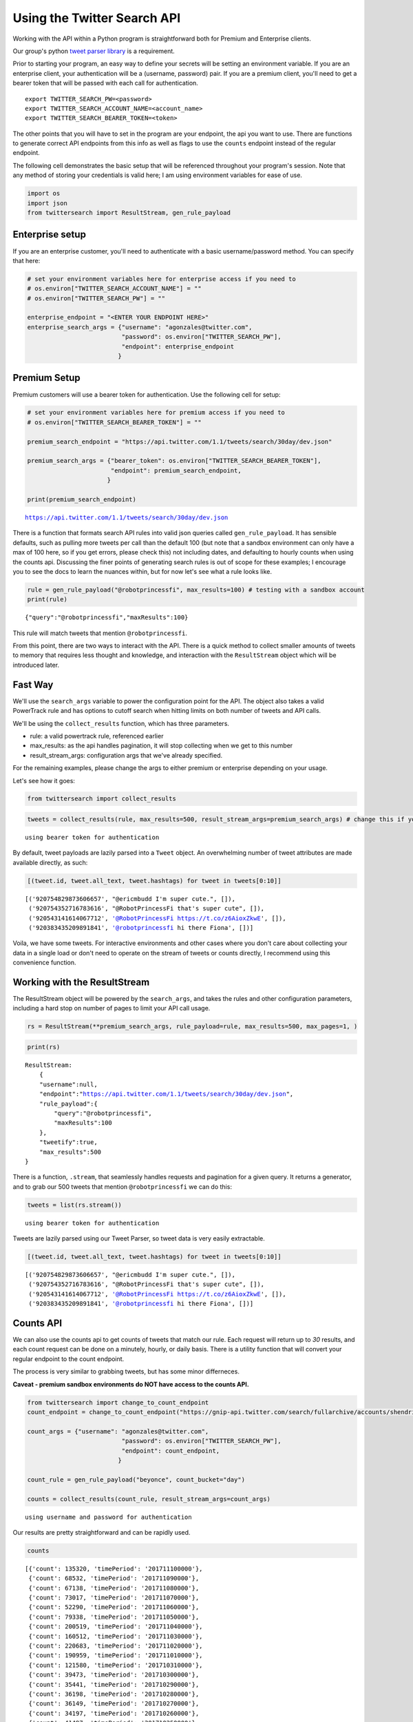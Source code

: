 
Using the Twitter Search API
============================

Working with the API within a Python program is straightforward both for
Premium and Enterprise clients.

Our group's python `tweet parser
library <https://github.com/twitterdev/tweet_parser>`__ is a requirement.

Prior to starting your program, an easy way to define your secrets will
be setting an environment variable. If you are an enterprise client,
your authentication will be a (username, password) pair. If you are a
premium client, you'll need to get a bearer token that will be passed
with each call for authentication.

::

    export TWITTER_SEARCH_PW=<password>
    export TWITTER_SEARCH_ACCOUNT_NAME=<account_name>
    export TWITTER_SEARCH_BEARER_TOKEN=<token>

The other points that you will have to set in the program are your
endpoint, the api you want to use. There are functions to generate
correct API endpoints from this info as well as flags to use the
``counts`` endpoint instead of the regular endpoint.

The following cell demonstrates the basic setup that will be referenced
throughout your program's session. Note that any method of storing your
credentials is valid here; I am using environment variables for ease of
use.

.. code:: python

    import os
    import json
    from twittersearch import ResultStream, gen_rule_payload

Enterprise setup
----------------

If you are an enterprise customer, you'll need to authenticate with a
basic username/password method. You can specify that here:

.. code:: python

    # set your environment variables here for enterprise access if you need to
    # os.environ["TWITTER_SEARCH_ACCOUNT_NAME"] = ""
    # os.environ["TWITTER_SEARCH_PW"] = ""
    
    enterprise_endpoint = "<ENTER YOUR ENDPOINT HERE>"
    enterprise_search_args = {"username": "agonzales@twitter.com",
                              "password": os.environ["TWITTER_SEARCH_PW"],
                              "endpoint": enterprise_endpoint
                             }

Premium Setup
-------------

Premium customers will use a bearer token for authentication. Use the
following cell for setup:

.. code:: python

    # set your environment variables here for premium access if you need to
    # os.environ["TWITTER_SEARCH_BEARER_TOKEN"] = ""
    
    premium_search_endpoint = "https://api.twitter.com/1.1/tweets/search/30day/dev.json"
    
    premium_search_args = {"bearer_token": os.environ["TWITTER_SEARCH_BEARER_TOKEN"],
                           "endpoint": premium_search_endpoint,
                          }
    
    print(premium_search_endpoint)


.. parsed-literal::

    https://api.twitter.com/1.1/tweets/search/30day/dev.json


There is a function that formats search API rules into valid json
queries called ``gen_rule_payload``. It has sensible defaults, such as
pulling more tweets per call than the default 100 (but note that a
sandbox environment can only have a max of 100 here, so if you get
errors, please check this) not including dates, and defaulting to hourly
counts when using the counts api. Discussing the finer points of
generating search rules is out of scope for these examples; I encourage
you to see the docs to learn the nuances within, but for now let's see
what a rule looks like.

.. code:: python

    rule = gen_rule_payload("@robotprincessfi", max_results=100) # testing with a sandbox account
    print(rule)


.. parsed-literal::

    {"query":"@robotprincessfi","maxResults":100}


This rule will match tweets that mention ``@robotprincessfi``.

From this point, there are two ways to interact with the API. There is a
quick method to collect smaller amounts of tweets to memory that
requires less thought and knowledge, and interaction with the
``ResultStream`` object which will be introduced later.

Fast Way
--------

We'll use the ``search_args`` variable to power the configuration point
for the API. The object also takes a valid PowerTrack rule and has
options to cutoff search when hitting limits on both number of tweets
and API calls.

We'll be using the ``collect_results`` function, which has three
parameters.

-  rule: a valid powertrack rule, referenced earlier
-  max\_results: as the api handles pagination, it will stop collecting
   when we get to this number
-  result\_stream\_args: configuration args that we've already
   specified.

For the remaining examples, please change the args to either premium or
enterprise depending on your usage.

Let's see how it goes:

.. code:: python

    from twittersearch import collect_results

.. code:: python

    tweets = collect_results(rule, max_results=500, result_stream_args=premium_search_args) # change this if you need to


.. parsed-literal::

    using bearer token for authentication


By default, tweet payloads are lazily parsed into a ``Tweet`` object. An
overwhelming number of tweet attributes are made available directly, as
such:

.. code:: python

    [(tweet.id, tweet.all_text, tweet.hashtags) for tweet in tweets[0:10]]




.. parsed-literal::

    [('920754829873606657', "@ericmbudd I'm super cute.", []),
     ('920754352716783616', "@RobotPrincessFi that's super cute", []),
     ('920543141614067712', '@RobotPrincessFi https://t.co/z6AioxZkwE', []),
     ('920383435209891841', '@robotprincessfi hi there Fiona', [])]



Voila, we have some tweets. For interactive environments and other cases
where you don't care about collecting your data in a single load or
don't need to operate on the stream of tweets or counts directly, I
recommend using this convenience function.

Working with the ResultStream
-----------------------------

The ResultStream object will be powered by the ``search_args``, and
takes the rules and other configuration parameters, including a hard
stop on number of pages to limit your API call usage.

.. code:: python

    rs = ResultStream(**premium_search_args, rule_payload=rule, max_results=500, max_pages=1, )

.. code:: python

    print(rs)


.. parsed-literal::

    ResultStream: 
    	{
        "username":null,
        "endpoint":"https:\/\/api.twitter.com\/1.1\/tweets\/search\/30day\/dev.json",
        "rule_payload":{
            "query":"@robotprincessfi",
            "maxResults":100
        },
        "tweetify":true,
        "max_results":500
    }


There is a function, ``.stream``, that seamlessly handles requests and
pagination for a given query. It returns a generator, and to grab our
500 tweets that mention ``@robotprincessfi`` we can do this:

.. code:: python

    tweets = list(rs.stream())


.. parsed-literal::

    using bearer token for authentication


Tweets are lazily parsed using our Tweet Parser, so tweet data is very
easily extractable.

.. code:: python

    [(tweet.id, tweet.all_text, tweet.hashtags) for tweet in tweets[0:10]]




.. parsed-literal::

    [('920754829873606657', "@ericmbudd I'm super cute.", []),
     ('920754352716783616', "@RobotPrincessFi that's super cute", []),
     ('920543141614067712', '@RobotPrincessFi https://t.co/z6AioxZkwE', []),
     ('920383435209891841', '@robotprincessfi hi there Fiona', [])]



Counts API
----------

We can also use the counts api to get counts of tweets that match our
rule. Each request will return up to *30* results, and each count
request can be done on a minutely, hourly, or daily basis. There is a
utility function that will convert your regular endpoint to the count
endpoint.

The process is very similar to grabbing tweets, but has some minor
differneces.

**Caveat - premium sandbox environments do NOT have access to the counts
API.**

.. code:: python

    from twittersearch import change_to_count_endpoint
    count_endpoint = change_to_count_endpoint("https://gnip-api.twitter.com/search/fullarchive/accounts/shendrickson/ogformat.json")
    
    count_args = {"username": "agonzales@twitter.com",
                              "password": os.environ["TWITTER_SEARCH_PW"],
                              "endpoint": count_endpoint,
                             }
    
    count_rule = gen_rule_payload("beyonce", count_bucket="day")
    
    counts = collect_results(count_rule, result_stream_args=count_args)


.. parsed-literal::

    using username and password for authentication


Our results are pretty straightforward and can be rapidly used.

.. code:: python

    counts




.. parsed-literal::

    [{'count': 135320, 'timePeriod': '201711100000'},
     {'count': 68532, 'timePeriod': '201711090000'},
     {'count': 67138, 'timePeriod': '201711080000'},
     {'count': 73017, 'timePeriod': '201711070000'},
     {'count': 52290, 'timePeriod': '201711060000'},
     {'count': 79338, 'timePeriod': '201711050000'},
     {'count': 200519, 'timePeriod': '201711040000'},
     {'count': 160512, 'timePeriod': '201711030000'},
     {'count': 220683, 'timePeriod': '201711020000'},
     {'count': 190959, 'timePeriod': '201711010000'},
     {'count': 121580, 'timePeriod': '201710310000'},
     {'count': 39473, 'timePeriod': '201710300000'},
     {'count': 35441, 'timePeriod': '201710290000'},
     {'count': 36198, 'timePeriod': '201710280000'},
     {'count': 36149, 'timePeriod': '201710270000'},
     {'count': 34197, 'timePeriod': '201710260000'},
     {'count': 41497, 'timePeriod': '201710250000'},
     {'count': 47648, 'timePeriod': '201710240000'},
     {'count': 49087, 'timePeriod': '201710230000'},
     {'count': 44945, 'timePeriod': '201710220000'},
     {'count': 54865, 'timePeriod': '201710210000'},
     {'count': 74324, 'timePeriod': '201710200000'},
     {'count': 76643, 'timePeriod': '201710190000'},
     {'count': 115587, 'timePeriod': '201710180000'},
     {'count': 82581, 'timePeriod': '201710170000'},
     {'count': 72372, 'timePeriod': '201710160000'},
     {'count': 64522, 'timePeriod': '201710150000'},
     {'count': 56092, 'timePeriod': '201710140000'},
     {'count': 80265, 'timePeriod': '201710130000'},
     {'count': 137717, 'timePeriod': '201710120000'},
     {'count': 86203, 'timePeriod': '201710110000'}]



Dated searches / Full Archive Search
------------------------------------

Let's make a new rule and pass it dates this time.

``gen_rule_payload`` takes dates of the forms ``YYYY-mm-DD`` and
``YYYYmmDD``.

**Note that this will only work with the full archive search option**,
which is available to my account only via the enterprise options. Full
archive search will likely require a different endpoint or access
method; please see your developer console for details.

.. code:: python

    rule = gen_rule_payload("from:jack", from_date="2017-09-01", to_date="2017-10-30", max_results=100)
    print(rule)


.. parsed-literal::

    {"query":"from:jack","maxResults":100,"toDate":"201710300000","fromDate":"201709010000"}


.. code:: python

    tweets = collect_results(rule, max_results=500, result_stream_args=enterprise_search_args)


.. parsed-literal::

    using username and password for authentication


.. code:: python

    [(str(tweet.created_at_datetime), tweet.all_text, tweet.hashtags) for tweet in tweets[0:10]]
      




.. parsed-literal::

    [('2017-10-27 18:22:07',
      'More clarity on our private information policy and enforcement. Working to build as much direct context into the product too https://t.co/IrwBexPrBA\nTo provide more clarity on our private information policy, we’ve added specific examples of what is/is not a violation and insight into what we need to remove this type of content from the service. https://t.co/NGx5hh2tTQ',
      []),
     ('2017-10-27 18:17:37',
      'Launching violent groups and hateful images/symbols policy on November 22nd https://t.co/NaWuBPxyO5\nWe will now launch our policies on violent groups and hateful imagery and hate symbols on Nov 22. During the development process, we received valuable feedback that we’re implementing before these are published and enforced. See more on our policy development process here 👇 https://t.co/wx3EeH39BI',
      []),
     ('2017-10-27 01:25:39', '@WillStick @lizkelley Happy birthday Liz!', []),
     ('2017-10-26 14:24:05',
      'Off-boarding advertising from all accounts owned by Russia Today (RT) and Sputnik.\n\nWe’re donating all projected earnings ($1.9mm) to support external research into the use of Twitter in elections, including use of malicious automation and misinformation. https://t.co/zIxfqqXCZr',
      []),
     ('2017-10-26 13:50:40', '@TMFJMo @anthonynoto Thank you', []),
     ('2017-10-26 13:36:19', '@gasca @stratechery @Lefsetz letter', []),
     ('2017-10-26 13:35:57',
      '@gasca @stratechery Bridgewater’s Daily Observations',
      []),
     ('2017-10-26 02:40:25',
      'Yup!!!! ❤️❤️❤️❤️ #davechappelle https://t.co/ybSGNrQpYF',
      ['davechappelle']),
     ('2017-10-26 00:07:23', '@ndimichino Sometimes', []),
     ('2017-10-25 20:15:19',
      'Setting up at @CampFlogGnaw https://t.co/nVq8QjkKsf',
      [])]


